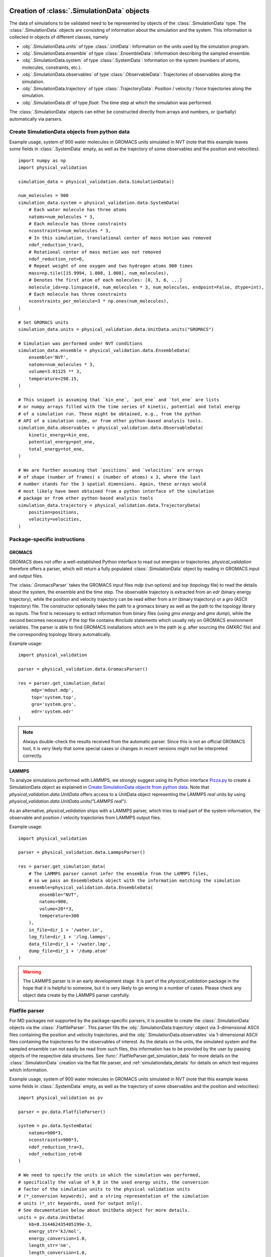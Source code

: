 .. _doc_simulation_data:

Creation of :class:`.SimulationData` objects
============================================

The data of simulations to be validated need to be represented by objects
of the  :class:`.SimulationData` type.
The  :class:`.SimulationData` objects are consisting of information about the
simulation and the system. This information is collected in objects of different
classes, namely

* :obj:`.SimulationData.units` of type :class:`.UnitData`:
  Information on the units used by the simulation program.
* :obj:`.SimulationData.ensemble` of type :class:`.EnsembleData`:
  Information describing the sampled ensemble.
* :obj:`.SimulationData.system` of type :class:`.SystemData`:
  Information on the system (numbers of atoms, molecules, constraints, etc.).
* :obj:`.SimulationData.observables` of type :class:`.ObservableData`:
  Trajectories of observables along the simulation.
* :obj:`.SimulationData.trajectory` of type :class:`.TrajectoryData`:
  Position / velocity / force trajectories along the simulation.
* :obj:`.SimulationData.dt` of type `float`:
  The time step at which the simulation was performed.

The :class:`.SimulationData` objects can either be constructed
directly from arrays and numbers, or (partially) automatically via parsers.

Create SimulationData objects from python data
----------------------------------------------

Example usage, system of 900 water molecules in GROMACS units simulated in
NVT (note that this example leaves some fields in :class:`.SystemData`
empty, as well as the trajectory of some observables and the position and
velocities):
::

   import numpy as np
   import physical_validation

   simulation_data = physical_validation.data.SimulationData()

   num_molecules = 900
   simulation_data.system = physical_validation.data.SystemData(
       # Each water molecule has three atoms
       natoms=num_molecules * 3,
       # Each molecule has three constraints
       nconstraints=num_molecules * 3,
       # In this simulation, translational center of mass motion was removed
       ndof_reduction_tra=3,
       # Rotational center of mass motion was not removed
       ndof_reduction_rot=0,
       # Repeat weight of one oxygen and two hydrogen atoms 900 times
       mass=np.tile([15.9994, 1.008, 1.008], num_molecules),
       # Denotes the first atom of each molecules: [0, 3, 6, ...]
       molecule_idx=np.linspace(0, num_molecules * 3, num_molecules, endpoint=False, dtype=int),
       # Each molecule has three constraints
       nconstraints_per_molecule=3 * np.ones(num_molecules),
   )

   # Set GROMACS units
   simulation_data.units = physical_validation.data.UnitData.units("GROMACS")

   # Simulation was performed under NVT conditions
   simulation_data.ensemble = physical_validation.data.EnsembleData(
       ensemble='NVT',
       natoms=num_molecules * 3,
       volume=3.01125 ** 3,
       temperature=298.15,
   )

   # This snippet is assuming that `kin_ene`, `pot_ene` and `tot_ene` are lists
   # or numpy arrays filled with the time series of kinetic, potential and total energy
   # of a simulation run. These might be obtained, e.g., from the python
   # API of a simulation code, or from other python-based analysis tools.
   simulation_data.observables = physical_validation.data.ObservableData(
       kinetic_energy=kin_ene,
       potential_energy=pot_ene,
       total_energy=tot_ene,
   )

   # We are further assuming that `positions` and `velocities` are arrays
   # of shape (number of frames) x (number of atoms) x 3, where the last
   # number stands for the 3 spatial dimensions. Again, these arrays would
   # most likely have been obtained from a python interface of the simulation
   # package or from other python-based analysis tools
   simulation_data.trajectory = physical_validation.data.TrajectoryData(
       position=positions,
       velocity=velocities,
   )

Package-specific instructions
-----------------------------

GROMACS
~~~~~~~
GROMACS does not offer a well-established Python interface to read out
energies or trajectories. `physical_validation` therefore offers a parser,
which will return a fully populated :class:`.SimulationData` object by
reading in GROMACS input and output files.

The :class:`.GromacsParser` takes the GROMACS input files `mdp` (run options)
and `top` (topology file) to read the details about the system, the ensemble
and the time step. The observable trajectory is extracted from an `edr`
(binary energy trajectory), while the position and velocity trajectory can
be read either from a `trr` (binary trajectory) or a `gro` (ASCII trajectory)
file. The constructor optionally takes the path to a gromacs binary as well
as the path to the topology library as inputs. The first is necessary to
extract information from binary files (using `gmx energy` and `gmx dump`),
while the second becomes necessary if the `top` file contains `#include` statements
which usually rely on GROMACS environment variables. The parser is able to
find GROMACS installations which are in the path (e.g. after sourcing the
`GMXRC` file) and the corresponding topology library automatically.

Example usage:
::

   import physical_validation

   parser = physical_validation.data.GromacsParser()

   res = parser.get_simulation_data(
        mdp='mdout.mdp',
        top='system.top',
        gro='system.gro',
        edr='system.edr'
   )

.. note:: Always double-check the results received from the automatic parser.
   Since this is not an official GROMACS tool, it is very likely that some
   special cases or changes in recent versions might not be interpreted
   correctly.

LAMMPS
~~~~~~
To analyze simulations performed with LAMMPS, we strongly suggest using its
Python interface `Pizza.py <https://pizza.sandia.gov/index.html>`_ to create
a SimulationData object as explained in `Create SimulationData objects from python data`_.
Note that `physical_validation.data.UnitData` offers access to a UnitData
object representing the LAMMPS `real` units by using
`physical_validation.data.UnitData.units("LAMMPS real")`.

As an alternative, `physical_validation` ships with a LAMMPS parser, which tries
to read part of the system information, the observable and position / velocity
trajectories from LAMMPS output files.

Example usage:
::

   import physical_validation

   parser = physical_validation.data.LammpsParser()

   res = parser.get_simulation_data(
       # The LAMMPS parser cannot infer the ensemble from the LAMMPS files,
       # so we pass an EnsembleData object with the information matching the simulation
       ensemble=physical_validation.data.EnsembleData(
           ensemble="NVT",
           natoms=900,
           volume=20**3,
           temperature=300
       ),
       in_file=dir_1 + '/water.in',
       log_file=dir_1 + '/log.lammps',
       data_file=dir_1 + '/water.lmp',
       dump_file=dir_1 + '/dump.atom'
   )

.. warning:: The LAMMPS parser is in an early development stage. It 
   is part of the `physical_validation`
   package in the hope that it is helpful to someone, but it is very
   likely to go wrong in a number of cases. Please check any object data
   create by the LAMMPS parser carefully.

Flatfile parser
---------------

For MD packages not supported by the package-specific parsers, it is possible
to create the :class:`.SimulationData` objects via the
:class:`.FlatfileParser`. This parser fills the
:obj:`.SimulationData.trajectory` object via 3-dimensional ASCII files
containing the position and velocity trajectories, and the
:obj:`.SimulationData.observables` via 1-dimensional ASCII files containing
the trajectories for the observables of interest. As the details on the
units, the simulated system and the sampled ensemble can not easily be read
from such files, this information has to be provided by the user by passing
objects of the respective data structures. See
:func:`.FlatfileParser.get_simulation_data` for more details on the
:class:`.SimulationData` creation via the flat file parser, and
:ref:`simulationdata_details` for details on which test requires which
information.

Example usage, system of 900 water molecules in GROMACS units simulated in
NVT (note that this example leaves some fields in :class:`.SystemData`
empty, as well as the trajectory of some observables and the position and
velocities):
::

   import physical_validation as pv

   parser = pv.data.FlatfileParser()

   system = pv.data.SystemData(
       natoms=900*3,
       nconstraints=900*3,
       ndof_reduction_tra=3,
       ndof_reduction_rot=0
   )

   # We need to specify the units in which the simulation was performed,
   # specifically the value of k_B in the used energy units, the conversion
   # factor of the simulation units to the physical validation units
   # (*_conversion keywords), and a string representation of the simulation
   # units (*_str keywords, used for output only).
   # See documentation below about UnitData object for more details.
   units = pv.data.UnitData(
       kb=8.314462435405199e-3,
       energy_str='kJ/mol',
       energy_conversion=1.0,
       length_str='nm',
       length_conversion=1.0,
       volume_str='nm^3',
       volume_conversion=1.0,
       temperature_str='K',
       temperature_conversion=1.0,
       pressure_str='bar',
       pressure_conversion=1.0,
       time_str='ps',
       time_conversion=1.0
   )

   ensemble = pv.data.EnsembleData(
       ensemble='NVT',
       natoms=900*3,
       volume=3.01125**3,
       temperature=298.15
   )

   res = parser.get_simulation_data(
       units=units, ensemble=ensemble, system=system,
       kinetic_ene_file='kinetic.dat',
       potential_ene_file='potential.dat',
       total_ene_file='total.dat'
   )


.. _simulationdata_details:

Data contained in :class:`.SimulationData` objects
==================================================

Units: :obj:`.SimulationData.units` of type :class:`.UnitData`
--------------------------------------------------------------
Attributes:

* :attr:`.UnitData.kb`, `float`
* :attr:`.UnitData.energy_conversion`, `float`
* :attr:`.UnitData.length_conversion`, `float`
* :attr:`.UnitData.volume_conversion`, `float`
* :attr:`.UnitData.temperature_conversion`, `float`
* :attr:`.UnitData.pressure_conversion`, `float`
* :attr:`.UnitData.time_conversion`, `float`
* :attr:`.UnitData.energy_str`, `str`
* :attr:`.UnitData.length_str`, `str`
* :attr:`.UnitData.volume_str`, `str`
* :attr:`.UnitData.temperature_str`, `str`
* :attr:`.UnitData.pressure_str`, `str`
* :attr:`.UnitData.time_str`, `str`

The information about units consists of different parts:

* The value of kB in the used energy units,
* the conversion factor to physical_validation units (kJ/mol, nm, nm^3, K, bar, ps, the same as the GROMACS default units), and
* the name of the units (energy_str, length_str, volume_str, temperature_str, pressure_str, time_str).

The names are only used for output (console printing and plotting), and are optional.
The conversion factors and kB are, on the other hand, used in computations and need
to be given. To avoid silent errors, these keywords to not have defaults and must be specified. 

Needed by

  * :func:`physical_validation.ensemble.check`
  * :func:`physical_validation.ensemble.estimate_interval`
  * :func:`physical_validation.kinetic_energy.mb_ensemble`, only

    - :attr:`.UnitData.kb`

Ensemble: :obj:`.SimulationData.ensemble` of type :class:`.EnsembleData`
------------------------------------------------------------------------
Attributes:

* :attr:`.EnsembleData.ensemble`, `str`
* :attr:`.EnsembleData.natoms`, `int`
* :attr:`.EnsembleData.mu`, `float`
* :attr:`.EnsembleData.volume`, `float`
* :attr:`.EnsembleData.pressure`, `float`
* :attr:`.EnsembleData.energy`, `float`
* :attr:`.EnsembleData.temperature`, `float`

The ensemble is a string indicating the thermodynamical ensemble a simulation was
performed in, and is any of 'NVE', 'NVT', 'NPT', 'muVT'.

Depending on the ensemble, :class:`.EnsembleData` then holds additional information defining
the ensemble, such as the number of particles N, the chemical potential mu, the
volume V, the pressure P, the constant energy E or the temperature T. While any
of these additional information are technically optional, most of them are needed by certain
tests, such that not fully defining the ensemble results in warnings. The notable
exception to this rule is the constant energy E for NVE, which is not needed
by any test and can hence be omitted without raising a warning.

Needed by
  * :func:`physical_validation.kinetic_energy.mb_ensemble`
  * :func:`physical_validation.ensemble.check`

System: :obj:`.SimulationData.system` of type :class:`.SystemData`
------------------------------------------------------------------
Attributes:

    * :attr:`.SimulationData.natoms`, the total number of atoms in the system;
      e.g. for a system containing 100 water molecules: :attr:`.SimulationData.natoms`` = 300`
    * :attr:`.SimulationData.nconstraints`, the total number of constraints in the
      system, not including the global translational and rotational constraints
      (see next two attributes); e.g. for a system containing 100 *rigid* water molecules:
      :attr:`.SimulationData.nconstraints`` = 300`
    * :attr:`.SimulationData.ndof_reduction_tra`, global reduction of translational
      degrees of freedom (e.g. due to constraining the center of mass of the system)
    * :attr:`.SimulationData.ndof_reduction_rot`, global reduction of rotational
      degrees of freedom (e.g. due to constraining the center of mass of the system)
    * :attr:`.SimulationData.mass`, a list of the mass of every atom in the system;
      e.g. for a single water molecule: :attr:`.SimulationData.mass`` = [15.9994, 1.008, 1.008]`
    * :attr:`.SimulationData.molecule_idx`, a list of the index of the first atom of every
      molecule (this assumes that the atoms are sorted by molecule); e.g. for a system
      containing 3 water molecules: :attr:`.SimulationData.molecule_idx`` = [0, 3, 6]`
    * :attr:`.SimulationData.nconstraints_per_molecule`, a list of the number of
      constraints in every molecule; e.g. for a system containing 3 *rigid* water
      molecules: :attr:`.SimulationData.nconstraints_per_molecule`` = [3, 3, 3]`
    * :attr:`.SimulationData.bonds`, a list containing all bonds in the system;
      e.g. for a system containing 3 water molecules:
      :attr:`.SimulationData.bonds`` = [[0, 1], [0, 2], [3, 4], [3, 5], [6, 7], [6, 8]]`
    * :attr:`.SimulationData.constrained_bonds`, a list containing only the constrained
      bonds in the system, must be a subset of :attr:`.SimulationData.bonds` (and equal, if
      all bonds are constrained).

.. todo:: Currently, there is some redundancy in the attributes listed above. The
   :attr:`.SimulationData.bonds` and :attr:`.SimulationData.constrained_bonds` are
   reserved for future use - included already in the information about the system,
   but not yet used by any tests included in the currently published package. In a
   future version, the :class:`.SystemData` should be streamlined to make the object
   initialization easier.

Needed by

  * :func:`physical_validation.kinetic_energy.mb_ensemble`, partially:

    - :attr:`.SystemData.natoms`,
    - :attr:`.SystemData.nconstraints`,
    - :attr:`.SystemData.ndof_reduction_tra`,
    - :attr:`.SystemData.ndof_reduction_rot`

  * :func:`physical_validation.kinetic_energy.equipartition`, all attributes except
    :attr:`.SimulationData.bonds` and :attr:`.SimulationData.constrained_bonds`.

Observables: :obj:`.SimulationData.observables` of type :class:`.ObservableData`
--------------------------------------------------------------------------------
Attributes:

  * :attr:`.ObservableData.kinetic_energy`, the kinetic energy trajectory (nframes x 1),
    also accessible via :obj:`.ObservableData['kinetic_energy']`
  * :attr:`.ObservableData.potential_energy`, the potential energy trajectory (nframes x 1),
    also accessible via :obj:`.ObservableData['potential_energy']`
  * :attr:`.ObservableData.total_energy`, the total energy trajectory (nframes x 1),
    also accessible via :obj:`.ObservableData['total_energy']`
  * :attr:`.ObservableData.volume`, the volume trajectory (nframes x 1),
    also accessible via :obj:`.ObservableData['volume']`
  * :attr:`.ObservableData.pressure` the pressure trajectory (nframes x 1),
    also accessible via :obj:`.ObservableData['pressure']`
  * :attr:`.ObservableData.temperature` the temperature trajectory (nframes x 1),
    also accessible via :obj:`.ObservableData['temperature']`
  * :attr:`.ObservableData.constant_of_motion` the constant of motion trajectory (nframes x 1),
    also accessible via :obj:`.ObservableData['constant_of_motion']`

Needed by

  * :func:`physical_validation.kinetic_energy.mb_ensemble`

    - :attr:`.ObservableData.kinetic_energy`

  * :func:`physical_validation.ensemble.check`

    - :attr:`.ObservableData.total_energy`, or
    - :attr:`.ObservableData.potential_energy`,
    - :attr:`.ObservableData.volume` (for NPT)

  * :func:`physical_validation.integrator.convergence`

    - :attr:`.ObservableData.constant_of_motion`

Atom trajectories: :obj:`.SimulationData.trajectory` of type :class:`.TrajectoryData`
-------------------------------------------------------------------------------------
Attributes:

  * :attr:`.TrajectoryData.position`, the position trajectory (nframes x natoms x 3),
    also accessible via :obj:`.TrajectoryData['position']`
  * :attr:`.TrajectoryData.velocity`, the velocity trajectory (nframes x natoms x 3),
    also accessible via :obj:`.TrajectoryData['velocity']`

Needed by

  * :func:`physical_validation.kinetic_energy.equipartition`


Time step: :obj:`.SimulationData.dt` of type `float`
----------------------------------------------------
The timestep used during the simulation run, a single `float` value.

Needed by

  * :func:`physical_validation.integrator.convergence`
